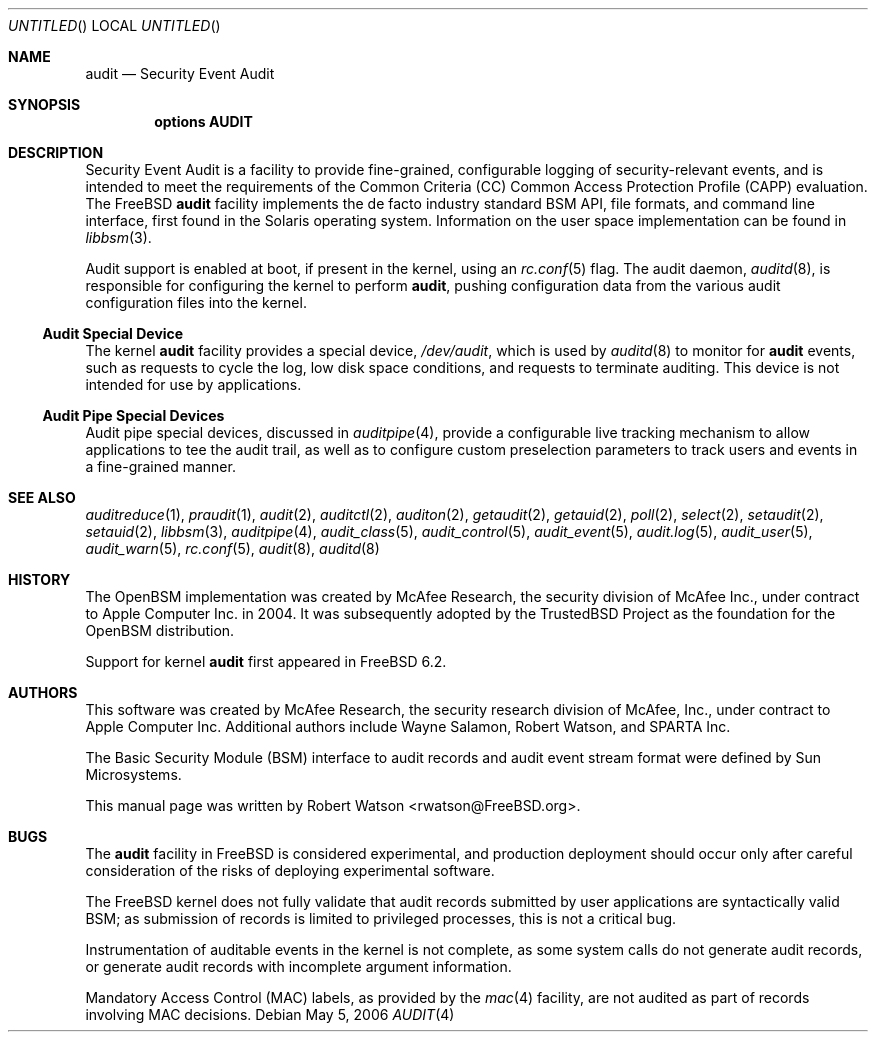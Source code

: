 .\" Copyright (c) 2006 Robert N. M. Watson
.\" All rights reserved.
.\"
.\" Redistribution and use in source and binary forms, with or without
.\" modification, are permitted provided that the following conditions
.\" are met:
.\" 1. Redistributions of source code must retain the above copyright
.\"    notice, this list of conditions and the following disclaimer.
.\" 2. Redistributions in binary form must reproduce the above copyright
.\"    notice, this list of conditions and the following disclaimer in the
.\"    documentation and/or other materials provided with the distribution.
.\"
.\" THIS SOFTWARE IS PROVIDED BY THE AUTHORS AND CONTRIBUTORS ``AS IS'' AND
.\" ANY EXPRESS OR IMPLIED WARRANTIES, INCLUDING, BUT NOT LIMITED TO, THE
.\" IMPLIED WARRANTIES OF MERCHANTABILITY AND FITNESS FOR A PARTICULAR PURPOSE
.\" ARE DISCLAIMED.  IN NO EVENT SHALL THE AUTHORS OR CONTRIBUTORS BE LIABLE
.\" FOR ANY DIRECT, INDIRECT, INCIDENTAL, SPECIAL, EXEMPLARY, OR CONSEQUENTIAL
.\" DAMAGES (INCLUDING, BUT NOT LIMITED TO, PROCUREMENT OF SUBSTITUTE GOODS
.\" OR SERVICES; LOSS OF USE, DATA, OR PROFITS; OR BUSINESS INTERRUPTION)
.\" HOWEVER CAUSED AND ON ANY THEORY OF LIABILITY, WHETHER IN CONTRACT, STRICT
.\" LIABILITY, OR TORT (INCLUDING NEGLIGENCE OR OTHERWISE) ARISING IN ANY WAY
.\" OUT OF THE USE OF THIS SOFTWARE, EVEN IF ADVISED OF THE POSSIBILITY OF
.\" SUCH DAMAGE.
.\"
.\" $FreeBSD: src/share/man/man4/audit.4,v 1.10.8.1 2009/04/15 03:14:26 kensmith Exp $
.\"
.Dd May 5, 2006
.Os
.Dt AUDIT 4
.Sh NAME
.Nm audit
.Nd Security Event Audit
.Sh SYNOPSIS
.Cd "options AUDIT"
.Sh DESCRIPTION
Security Event Audit is a facility to provide fine-grained, configurable
logging of security-relevant events, and is intended to meet the requirements
of the Common Criteria (CC) Common Access Protection Profile (CAPP)
evaluation.
The
.Fx
.Nm
facility implements the de facto industry standard BSM API, file
formats, and command line interface, first found in the Solaris operating
system.
Information on the user space implementation can be found in
.Xr libbsm 3 .
.Pp
Audit support is enabled at boot, if present in the kernel, using an
.Xr rc.conf 5
flag.
The audit daemon,
.Xr auditd 8 ,
is responsible for configuring the kernel to perform
.Nm ,
pushing
configuration data from the various audit configuration files into the
kernel.
.Ss Audit Special Device
The kernel
.Nm
facility provides a special device,
.Pa /dev/audit ,
which is used by
.Xr auditd 8
to monitor for
.Nm
events, such as requests to cycle the log, low disk
space conditions, and requests to terminate auditing.
This device is not intended for use by applications.
.Ss Audit Pipe Special Devices
Audit pipe special devices, discussed in
.Xr auditpipe 4 ,
provide a configurable live tracking mechanism to allow applications to
tee the audit trail, as well as to configure custom preselection parameters
to track users and events in a fine-grained manner.
.Sh SEE ALSO
.Xr auditreduce 1 ,
.Xr praudit 1 ,
.Xr audit 2 ,
.Xr auditctl 2 ,
.Xr auditon 2 ,
.Xr getaudit 2 ,
.Xr getauid 2 ,
.Xr poll 2 ,
.Xr select 2 ,
.Xr setaudit 2 ,
.Xr setauid 2 ,
.Xr libbsm 3 ,
.Xr auditpipe 4 ,
.Xr audit_class 5 ,
.Xr audit_control 5 ,
.Xr audit_event 5 ,
.Xr audit.log 5 ,
.Xr audit_user 5 ,
.Xr audit_warn 5 ,
.Xr rc.conf 5 ,
.Xr audit 8 ,
.Xr auditd 8
.Sh HISTORY
The
.Tn OpenBSM
implementation was created by McAfee Research, the security
division of McAfee Inc., under contract to Apple Computer Inc.\& in 2004.
It was subsequently adopted by the TrustedBSD Project as the foundation for
the OpenBSM distribution.
.Pp
Support for kernel
.Nm
first appeared in
.Fx 6.2 .
.Sh AUTHORS
.An -nosplit
This software was created by McAfee Research, the security research division
of McAfee, Inc., under contract to Apple Computer Inc.
Additional authors include
.An Wayne Salamon ,
.An Robert Watson ,
and SPARTA Inc.
.Pp
The Basic Security Module (BSM) interface to audit records and audit event
stream format were defined by Sun Microsystems.
.Pp
This manual page was written by
.An Robert Watson Aq rwatson@FreeBSD.org .
.Sh BUGS
The
.Nm
facility in
.Fx
is considered experimental, and production deployment should occur only after
careful consideration of the risks of deploying experimental software.
.Pp
The
.Fx
kernel does not fully validate that audit records submitted by user
applications are syntactically valid BSM; as submission of records is limited
to privileged processes, this is not a critical bug.
.Pp
Instrumentation of auditable events in the kernel is not complete, as some
system calls do not generate audit records, or generate audit records with
incomplete argument information.
.Pp
Mandatory Access Control (MAC) labels, as provided by the
.Xr mac 4
facility, are not audited as part of records involving MAC decisions.
